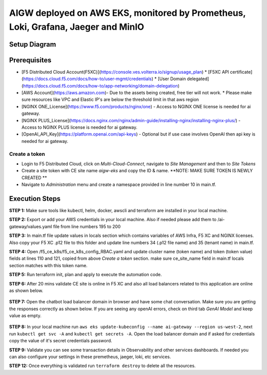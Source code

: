 **AIGW deployed on AWS EKS, monitored by Prometheus, Loki, Grafana, Jaeger and MinIO**
###############################################################

Setup Diagram
***************


.. figure:: assets/XC_AIGW_Prometheus_Grafana_Jaeger.jpeg


Prerequisites
***************

* [F5 Distributed Cloud Account(F5XC)](https://console.ves.volterra.io/signup/usage_plan)
  * [F5XC API certificate](https://docs.cloud.f5.com/docs/how-to/user-mgmt/credentials)
  * [User Domain delegated](https://docs.cloud.f5.com/docs/how-to/app-networking/domain-delegation)
* [AWS Account](https://aws.amazon.com)- Due to the assets being created, free tier will not work.
  * Please make sure resources like VPC and Elastic IP's are below the threshold limit in that aws region
* [NGINX ONE_License](https://www.f5.com/products/nginx/one) - Access to NGINX ONE license is needed for ai gateway.
* [NGINX PLUS_License](https://docs.nginx.com/nginx/admin-guide/installing-nginx/installing-nginx-plus/) - Access to NGINX PLUS license is needed for ai gateway.
* [OpenAI_API_Key](https://platform.openai.com/api-keys) - Optional but if use case involves OpenAI then api key is needed for ai gateway.


Create a token
-----------------------
- Login to F5 Distributed Cloud, click on `Multi-Cloud-Connect`, navigate to `Site Management` and then to `Site Tokens`

- Create a site token with CE site name `aigw-eks` and copy the ID & name. **NOTE: MAKE SURE TOKEN IS NEWLY CREATED **

- Navigate to `Administration` menu and create a namespace provided in line number 10 in main.tf.


Execution Steps
***************

**STEP 1:** Make sure tools like kubectl, helm, docker, awscli and terraform are installed in your local machine.

**STEP 2:** Export or add your AWS credentials in your local machine. Also if needed please add them to /ai-gateway/values.yaml file from line numbers 195 to 200

**STEP 3:** In main.tf file update values in locals section which contains variables of AWS Infra, F5 XC and NGINX licenses.
Also copy your F5 XC .p12 file to this folder and update line numbers 34 (.p12 file name) and 35 (tenant name) in main.tf.

**STEP 4:** Open /f5_ce_k8s/f5_ce_k8s_config_RBAC.yaml and update cluster name (token name) and token (token value) fields at lines 110 and 121, copied from above `Create a token` section. make sure ce_site_name field in main.tf locals section matches with this token name.

**STEP 5:** Run terraform init, plan and apply to execute the automation code.

**STEP 6:** After 20 mins validate CE site is online in F5 XC and also all load balancers related to this application are online as shown below.

.. figure:: assets/ce-site-online.jpg

.. figure:: assets/lbs-created.jpg


**STEP 7:** Open the chatbot load balancer domain in browser and have some chat conversation. Make sure you are getting the responses correctly as shown below. If you are seeing any openAI errors, check on third tab `GenAI Model` and keep value as empty.

.. figure:: assets/chatbot_conversation.png


**STEP 8:** In your local machine run ``aws eks update-kubeconfig --name ai-gateway --region us-west-2``, next run ``kubectl get svc -A`` and ``kubectl get secrets -A``. Open the load balancer domain and if asked for credentials copy the value of it's secret credentials password.

**STEP 9:** Validate you can see some transaction details in Observability and other services dashboards. If needed you can also configure your settings in these premetheus, jaeger, loki, etc services.

**STEP 12:** Once everything is validated run ``terraform destroy`` to delete all the resources.
